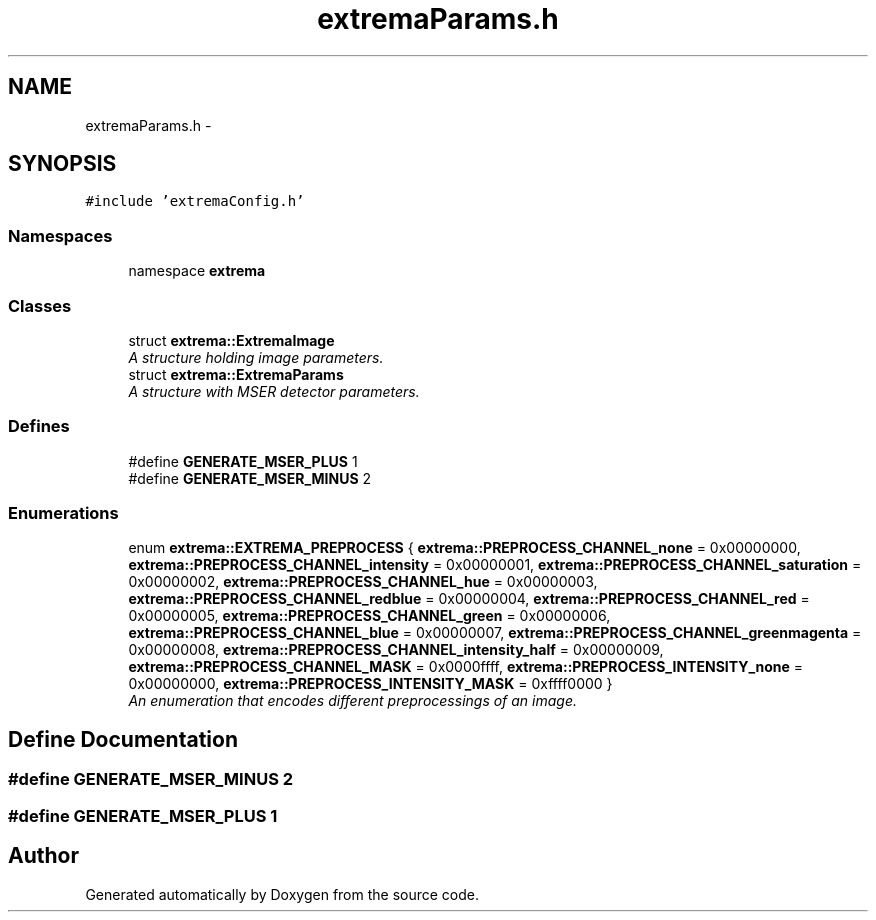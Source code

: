 .TH "extremaParams.h" 3 "22 Oct 2006" "Doxygen" \" -*- nroff -*-
.ad l
.nh
.SH NAME
extremaParams.h \- 
.SH SYNOPSIS
.br
.PP
\fC#include 'extremaConfig.h'\fP
.br

.SS "Namespaces"

.in +1c
.ti -1c
.RI "namespace \fBextrema\fP"
.br
.in -1c
.SS "Classes"

.in +1c
.ti -1c
.RI "struct \fBextrema::ExtremaImage\fP"
.br
.RI "\fIA structure holding image parameters. \fP"
.ti -1c
.RI "struct \fBextrema::ExtremaParams\fP"
.br
.RI "\fIA structure with MSER detector parameters. \fP"
.in -1c
.SS "Defines"

.in +1c
.ti -1c
.RI "#define \fBGENERATE_MSER_PLUS\fP   1"
.br
.ti -1c
.RI "#define \fBGENERATE_MSER_MINUS\fP   2"
.br
.in -1c
.SS "Enumerations"

.in +1c
.ti -1c
.RI "enum \fBextrema::EXTREMA_PREPROCESS\fP { \fBextrema::PREPROCESS_CHANNEL_none\fP =  0x00000000, \fBextrema::PREPROCESS_CHANNEL_intensity\fP =  0x00000001, \fBextrema::PREPROCESS_CHANNEL_saturation\fP =  0x00000002, \fBextrema::PREPROCESS_CHANNEL_hue\fP =  0x00000003, \fBextrema::PREPROCESS_CHANNEL_redblue\fP =  0x00000004, \fBextrema::PREPROCESS_CHANNEL_red\fP =  0x00000005, \fBextrema::PREPROCESS_CHANNEL_green\fP =  0x00000006, \fBextrema::PREPROCESS_CHANNEL_blue\fP =  0x00000007, \fBextrema::PREPROCESS_CHANNEL_greenmagenta\fP =  0x00000008, \fBextrema::PREPROCESS_CHANNEL_intensity_half\fP =  0x00000009, \fBextrema::PREPROCESS_CHANNEL_MASK\fP =  0x0000ffff, \fBextrema::PREPROCESS_INTENSITY_none\fP =  0x00000000, \fBextrema::PREPROCESS_INTENSITY_MASK\fP =  0xffff0000 }"
.br
.RI "\fIAn enumeration that encodes different preprocessings of an image. \fP"
.in -1c
.SH "Define Documentation"
.PP 
.SS "#define GENERATE_MSER_MINUS   2"
.PP
.SS "#define GENERATE_MSER_PLUS   1"
.PP
.SH "Author"
.PP 
Generated automatically by Doxygen from the source code.
